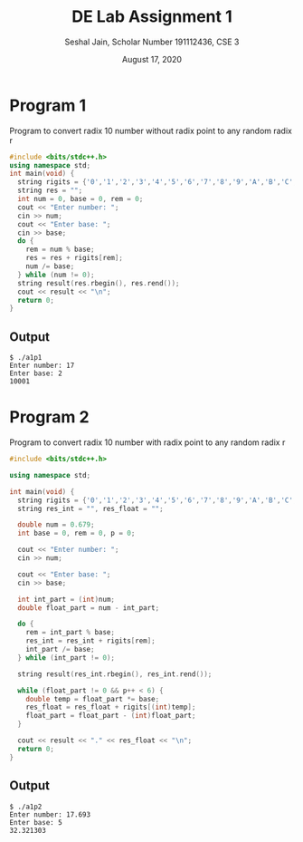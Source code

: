 #+title: DE Lab Assignment 1
#+subtitle: Seshal Jain, Scholar Number 191112436, CSE 3
#+options: h:2 num:nil toc:nil author:nil
#+date: August 17, 2020
#+LATEX_HEADER: \usepackage[margin=0.5in]{geometry}

* Program 1
Program to convert radix 10 number without radix point to any random radix r
#+BEGIN_SRC cpp :tangle a1p1.cpp
#include <bits/stdc++.h>
using namespace std;
int main(void) {
  string rigits = {'0','1','2','3','4','5','6','7','8','9','A','B','C','D','E','F'};
  string res = "";
  int num = 0, base = 0, rem = 0;
  cout << "Enter number: ";
  cin >> num;
  cout << "Enter base: ";
  cin >> base;
  do {
    rem = num % base;
    res = res + rigits[rem];
    num /= base;
  } while (num != 0);
  string result(res.rbegin(), res.rend());
  cout << result << "\n";
  return 0;
}
#+END_SRC

** Output
#+begin_example
$ ./a1p1
Enter number: 17
Enter base: 2
10001
#+end_example

* Program 2
Program to convert radix 10 number with radix point to any random radix r
#+BEGIN_SRC cpp :tangle a1p2.cpp
#include <bits/stdc++.h>

using namespace std;

int main(void) {
  string rigits = {'0','1','2','3','4','5','6','7','8','9','A','B','C','D','E','F'};
  string res_int = "", res_float = "";

  double num = 0.679;
  int base = 0, rem = 0, p = 0;

  cout << "Enter number: ";
  cin >> num;

  cout << "Enter base: ";
  cin >> base;

  int int_part = (int)num;
  double float_part = num - int_part;

  do {
    rem = int_part % base;
    res_int = res_int + rigits[rem];
    int_part /= base;
  } while (int_part != 0);

  string result(res_int.rbegin(), res_int.rend());

  while (float_part != 0 && p++ < 6) {
    double temp = float_part *= base;
    res_float = res_float + rigits[(int)temp];
    float_part = float_part - (int)float_part;
  }

  cout << result << "." << res_float << "\n";
  return 0;
}
#+END_SRC

** Output
#+begin_example
$ ./a1p2
Enter number: 17.693
Enter base: 5
32.321303
#+end_example
